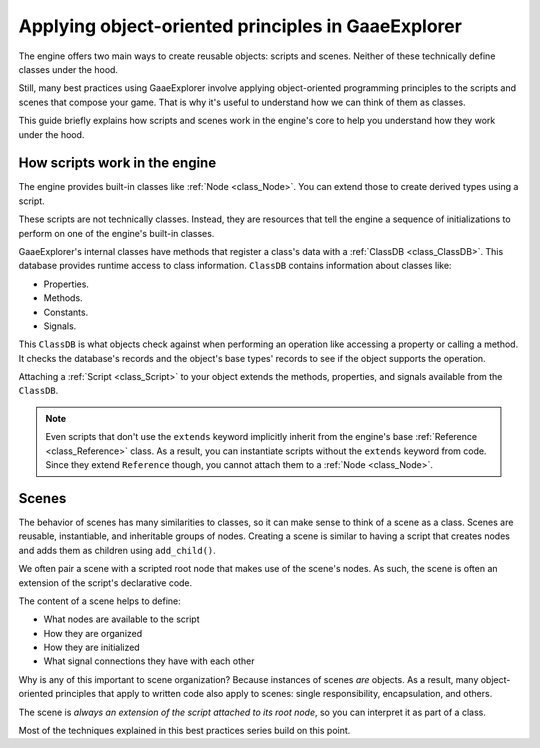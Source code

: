 .. _doc_what_are_godot_classes:

Applying object-oriented principles in GaaeExplorer
============================================

The engine offers two main ways to create reusable objects: scripts and scenes. Neither of these
technically define classes under the hood.

Still, many best practices using GaaeExplorer involve applying object-oriented programming principles to
the scripts and scenes that compose your game. That is why it's useful to understand how we can
think of them as classes.

This guide briefly explains how scripts and scenes work in the engine's core to help you understand
how they work under the hood.

How scripts work in the engine
------------------------------

The engine provides built-in classes like :ref:`Node <class_Node>`. You can extend those to create
derived types using a script.

These scripts are not technically classes. Instead, they are resources that tell the engine a
sequence of initializations to perform on one of the engine's built-in classes.

GaaeExplorer's internal classes have methods that register a class's data with a :ref:`ClassDB
<class_ClassDB>`. This database provides runtime access to class information. ``ClassDB`` contains
information about classes like:

- Properties.
- Methods.
- Constants.
- Signals.

This ``ClassDB`` is what objects check against when performing an operation like accessing a
property or calling a method. It checks the database's records and the object's base types' records
to see if the object supports the operation.

Attaching a :ref:`Script <class_Script>` to your object extends the methods, properties, and signals
available from the ``ClassDB``.

.. note::

    Even scripts that don't use the ``extends`` keyword implicitly inherit from the engine's base
    :ref:`Reference <class_Reference>` class. As a result, you can instantiate scripts without the
    ``extends`` keyword from code. Since they extend ``Reference`` though, you cannot attach them to
    a :ref:`Node <class_Node>`.

Scenes
------

The behavior of scenes has many similarities to classes, so it can make sense to think of a scene as
a class. Scenes are reusable, instantiable, and inheritable groups of nodes. Creating a scene is
similar to having a script that creates nodes and adds them as children using ``add_child()``.

We often pair a scene with a scripted root node that makes use of the scene's nodes. As such, the
scene is often an extension of the script's declarative code.

The content of a scene helps to define:

- What nodes are available to the script
- How they are organized
- How they are initialized
- What signal connections they have with each other

Why is any of this important to scene organization? Because instances of scenes *are* objects. As a
result, many object-oriented principles that apply to written code also apply to scenes: single
responsibility, encapsulation, and others.

The scene is *always an extension of the script attached to its root node*, so you can interpret it
as part of a class.

Most of the techniques explained in this best practices series build on this point.
